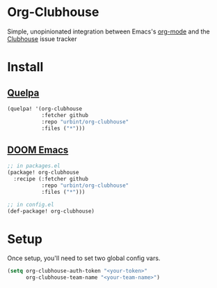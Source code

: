 * Org-Clubhouse

Simple, unopinionated integration between Emacs's [[https://orgmode.org/][org-mode]] and the [[https://clubhouse.io/][Clubhouse]] issue tracker

* Install

** [[https://github.com/quelpa/quelpa][Quelpa]]

#+BEGIN_SRC emacs-lisp
(quelpa! '(org-clubhouse
           :fetcher github
           :repo "urbint/org-clubhouse"
           :files ("*")))
#+END_SRC

** [[https://github.com/hlissner/doom-emacs/][DOOM Emacs]]

#+BEGIN_SRC emacs-lisp
;; in packages.el
(package! org-clubhouse
  :recipe (:fetcher github
           :repo "urbint/org-clubhouse"
           :files ("*")))

;; in config.el
(def-package! org-clubhouse)
#+END_SRC


* Setup

Once setup, you'll need to set two global config vars.

#+BEGIN_SRC emacs-lisp
(setq org-clubhouse-auth-token "<your-token>"
      org-clubhouse-team-name "<your-team-name>")
#+END_SRC
